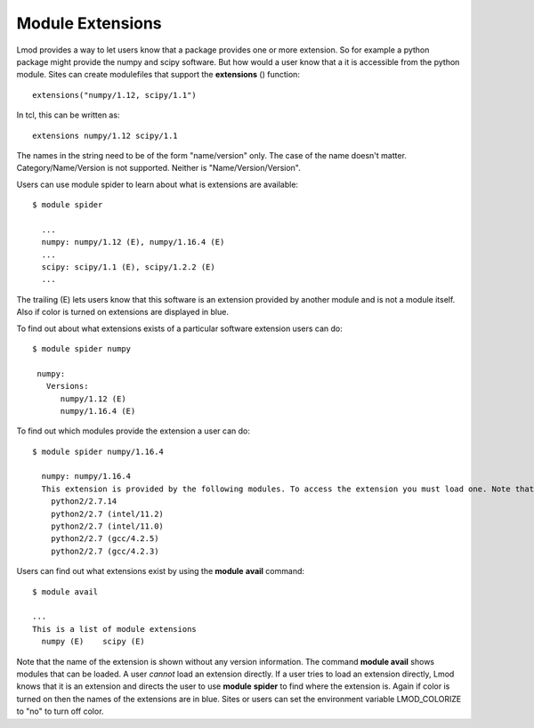 .. _extensions-label:

=================
Module Extensions
=================

Lmod provides a way to let users know that a package provides one or
more extension.  So for example a python package might provide the
numpy and scipy software.  But how would a user know that a it is
accessible from the python module.  Sites can create modulefiles that
support the **extensions** () function::

   extensions("numpy/1.12, scipy/1.1")

In tcl, this can be written as::

   extensions numpy/1.12 scipy/1.1

The names in the string need to be of the form "name/version"
only. The case of the name doesn't matter.  Category/Name/Version is
not supported.  Neither is "Name/Version/Version".
  
Users can use module spider to learn about what is extensions are
available::

    $ module spider

      ...
      numpy: numpy/1.12 (E), numpy/1.16.4 (E)
      ...
      scipy: scipy/1.1 (E), scipy/1.2.2 (E)
      ...

The trailing (E) lets users know that this software is an extension
provided by another module and is not a module itself.  Also if color
is turned on extensions are displayed in blue.

To find out about what extensions exists of a particular software
extension users can do::


   $ module spider numpy

    numpy:
      Versions:
         numpy/1.12 (E)
         numpy/1.16.4 (E)


To find out which modules provide the extension a user can do::


   $ module spider numpy/1.16.4

     numpy: numpy/1.16.4
     This extension is provided by the following modules. To access the extension you must load one. Note that any module names in parentheses show the module location in the software hierarchy.
       python2/2.7.14
       python2/2.7 (intel/11.2)
       python2/2.7 (intel/11.0)
       python2/2.7 (gcc/4.2.5)
       python2/2.7 (gcc/4.2.3)

Users can find out what extensions exist by using the **module**
**avail** command::

   $ module avail

   ...
   This is a list of module extensions
     numpy (E)    scipy (E)

Note that the name of the extension is shown without any version
information.  The command **module avail** shows modules that can be
loaded.  A user *cannot* load an extension directly.  If a user tries
to load an extension directly, Lmod knows that it is an extension and
directs the user to use **module** **spider** to find where the
extension is. Again if color is turned on then the names of the
extensions are in blue. Sites or users can set the environment
variable LMOD_COLORIZE  to "no" to turn off color.


